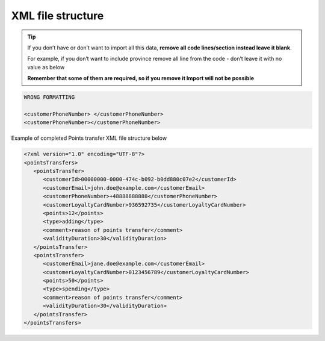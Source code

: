 .. index::
   single: xml_points

XML file structure
==================

.. tip:: 

    If you don’t have or don’t want to import all this data, **remove all code lines/section instead leave it blank**. 
   
    For example, if you don’t want to include province remove all line from the code - don’t leave it with no value as below
    
    **Remember that some of them are required, so if you remove it Import will not be possible**


.. code-block:: bash

     WRONG FORMATTING
     
     <customerPhoneNumber> </customerPhoneNumber>
     <customerPhoneNumber></customerPhoneNumber>

Example of completed Points transfer XML file structure below

.. code-block:: json

      <?xml version="1.0" encoding="UTF-8"?>
      <pointsTransfers>
         <pointsTransfer>
            <customerId>00000000-0000-474c-b092-b0dd880c07e2</customerId>
            <customerEmail>john.doe@example.com</customerEmail>
            <customerPhoneNumber>+48888888888</customerPhoneNumber>
            <customerLoyaltyCardNumber>936592735</customerLoyaltyCardNumber>
            <points>12</points>
            <type>adding</type>
            <comment>reason of points transfer</comment>
            <validityDuration>30</validityDuration>
         </pointsTransfer>
         <pointsTransfer>
            <customerEmail>jane.doe@example.com</customerEmail>
            <customerLoyaltyCardNumber>0123456789</customerLoyaltyCardNumber>
            <points>50</points>
            <type>spending</type>
            <comment>reason of points transfer</comment>
            <validityDuration>30</validityDuration>
         </pointsTransfer>
      </pointsTransfers>
      

